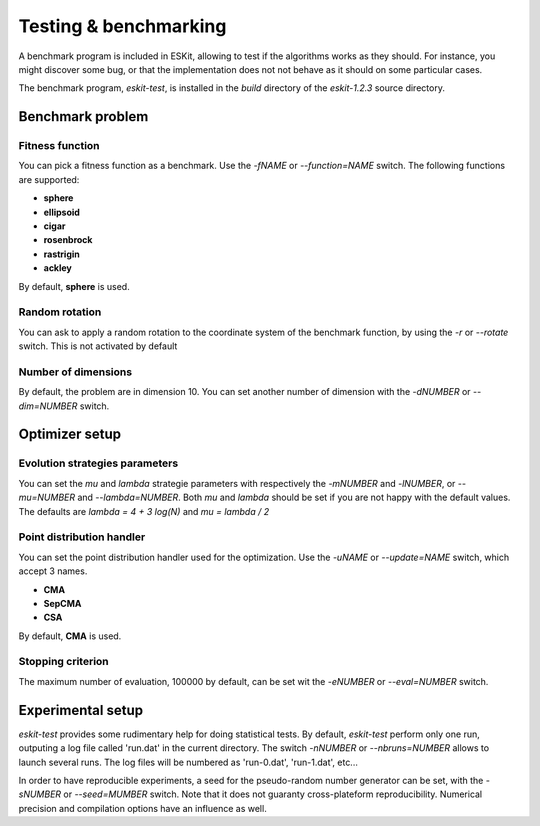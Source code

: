 .. _benchmark:

**********************
Testing & benchmarking
**********************

.. highlight:: c


A benchmark program is included in ESKit, allowing to test if the algorithms
works as they should. For instance, you might discover some bug, or that the
implementation does not not behave as it should on some particular cases.

The benchmark program, *eskit-test*, is installed in the *build* directory of
the *eskit-1.2.3* source directory.



Benchmark problem
-----------------

Fitness function
~~~~~~~~~~~~~~~~

You can pick a fitness function as a benchmark. Use the *-fNAME* or 
*--function=NAME* switch. The following functions are supported:

+ **sphere**
+ **ellipsoid**
+ **cigar**
+ **rosenbrock**
+ **rastrigin**
+ **ackley**

By default, **sphere** is used. 

Random rotation
~~~~~~~~~~~~~~~

You can ask to apply a random rotation to the coordinate system of the 
benchmark function, by using the *-r* or *--rotate* switch. This is not activated
by default

Number of dimensions
~~~~~~~~~~~~~~~~~~~~

By default, the problem are in dimension 10. You can set another number of 
dimension with the *-dNUMBER* or *--dim=NUMBER* switch.



Optimizer setup
---------------

Evolution strategies parameters
~~~~~~~~~~~~~~~~~~~~~~~~~~~~~~~

You can set the *mu* and *lambda* strategie parameters with respectively the
*-mNUMBER* and *-lNUMBER*, or *--mu=NUMBER* and *--lambda=NUMBER*. Both 
*mu* and *lambda* should be set if you are not happy with the default values. 
The defaults are *lambda = 4 + 3 log(N)* and *mu = lambda / 2*

Point distribution handler
~~~~~~~~~~~~~~~~~~~~~~~~~~

You can set the point distribution handler used for the optimization. Use the 
*-uNAME* or *--update=NAME* switch, which accept 3 names.

+ **CMA**
+ **SepCMA**
+ **CSA**

By default, **CMA** is used.

Stopping criterion
~~~~~~~~~~~~~~~~~~

The maximum number of evaluation, 100000 by default, can be set wit the *-eNUMBER*
or *--eval=NUMBER* switch.


Experimental setup
------------------

*eskit-test* provides some rudimentary help for doing statistical tests. By
default, *eskit-test* perform only one run, outputing a log file called 'run.dat'
in the current directory. The switch *-nNUMBER* or *--nbruns=NUMBER* allows to
launch several runs. The log files will be numbered as 'run-0.dat', 'run-1.dat',
etc...

In order to have reproducible experiments, a seed for the pseudo-random number 
generator can be set, with the *-sNUMBER* or *--seed=MUMBER* switch. Note that
it does not guaranty cross-plateform reproducibility. Numerical precision and
compilation options have an influence as well.
